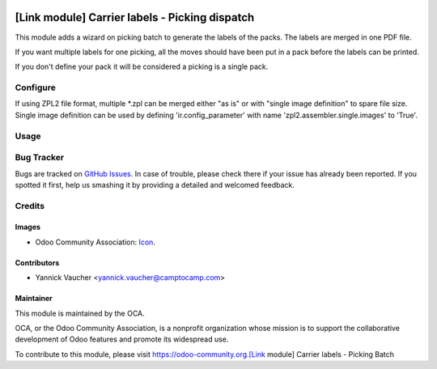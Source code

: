 .. image:: https://img.shields.io/badge/licence-AGPL--3-blue.svg
   :target: http://www.gnu.org/licenses/agpl-3.0-standalone.html
   :alt: License: AGPL-3

===============================================
[Link module] Carrier labels - Picking dispatch
===============================================

This module adds a wizard on picking batch to generate the labels
of the packs. The labels are merged in one PDF file.

If you want multiple labels for one picking, all the moves should have been
put in a pack before the labels can be printed.

If you don't define your pack it will be considered a picking is a single pack.

Configure
=========

If using ZPL2 file format, multiple *.zpl can be merged either "as is" or with
"single image definition" to spare file size.
Single image definition can be used by defining 'ir.config_parameter' with name
'zpl2.assembler.single.images' to 'True'.

Usage
=====

.. image:: https://odoo-community.org/website/image/ir.attachment/5784_f2813bd/datas
   :alt: Try me on Runbot
   :target: https://runbot.odoo-community.org/runbot/99/9.0

Bug Tracker
===========

Bugs are tracked on `GitHub Issues
<https://github.com/OCA/project_repo/issues>`_. In case of trouble, please
check there if your issue has already been reported. If you spotted it first,
help us smashing it by providing a detailed and welcomed feedback.

Credits
=======

Images
------

* Odoo Community Association: `Icon <https://github.com/OCA/maintainer-tools/blob/master/template/module/static/description/icon.svg>`_.

Contributors
------------

* Yannick Vaucher <yannick.vaucher@camptocamp.com>

Maintainer
----------

.. image:: https://odoo-community.org/logo.png
   :alt: Odoo Community Association
   :target: https://odoo-community.org

This module is maintained by the OCA.

OCA, or the Odoo Community Association, is a nonprofit organization whose
mission is to support the collaborative development of Odoo features and
promote its widespread use.

To contribute to this module, please visit https://odoo-community.org.[Link module] Carrier labels - Picking Batch
